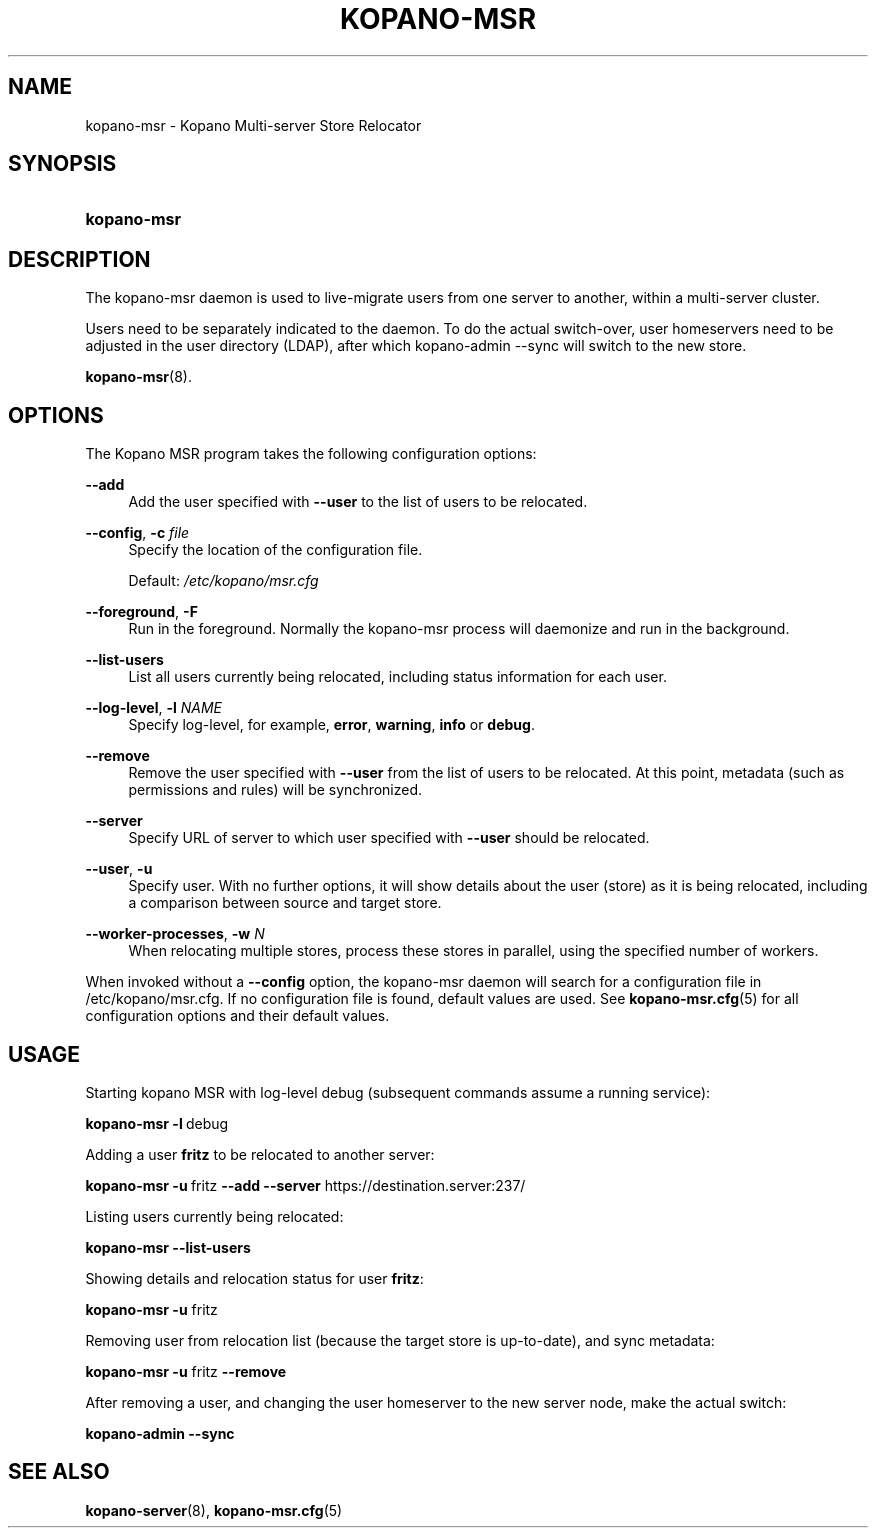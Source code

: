 .TH "KOPANO\-MSR" "8" "November 2016" "Kopano 8" "Kopano Core user reference"
.\" http://bugs.debian.org/507673
.ie \n(.g .ds Aq \(aq
.el       .ds Aq '
.\" disable hyphenation
.nh
.\" disable justification (adjust text to left margin only)
.ad l
.SH "NAME"
kopano-msr \- Kopano Multi-server Store Relocator
.SH "SYNOPSIS"
.HP \w'\fBkopano\-msr\fR\ 'u
\fBkopano\-msr\fR
.SH "DESCRIPTION"
.PP
The kopano\-msr daemon is used to live-migrate users from one server to another, within a multi-server cluster.
.PP
Users need to be separately indicated to the daemon. To do the actual switch-over, user homeservers need to be
adjusted in the user directory (LDAP), after which kopano-admin --sync will switch to the new store.

\fBkopano-msr\fR(8).
.SH "OPTIONS"
.PP
The Kopano MSR program takes the following configuration options:
.PP
\fB\-\-add\fR
.RS 4
Add the user specified with \fB\-\-user\fR to the list of users to be relocated.
.RE
.PP
\fB\-\-config\fR, \fB\-c\fR \fIfile\fR
.RS 4
Specify the location of the configuration file.
.sp
Default:
\fI/etc/kopano/msr.cfg\fR
.RE
.PP
\fB\-\-foreground\fR, \fB\-F\fR
.RS 4
Run in the foreground. Normally the kopano\-msr process will daemonize and run in the background.
.RE
.PP
\fB\-\-list\-users\fR
.RS 4
List all users currently being relocated, including status information for each user.
.RE
.PP
\fB\-\-log\-level\fR, \fB\-l\fR \fINAME\fR
.RS 4
Specify log\-level, for example, \fBerror\fP, \fBwarning\fP, \fBinfo\fP or \fBdebug\fP.
.RE
.PP
\fB\-\-remove\fR
.RS 4
Remove the user specified with \fB\-\-user\fR from the list of users to be relocated. At this point,
metadata (such as permissions and rules) will be synchronized.
.RE
.PP
\fB\-\-server\fR
.RS 4
Specify URL of server to which user specified with \fB\-\-user\fR should be relocated.
.RE
.PP
\fB\-\-user\fR, \fB\-u\fR
.RS 4
Specify user. With no further options, it will show details about the user (store) as it is being relocated,
including a comparison between source and target store.
.RE
.PP
\fB\-\-worker\-processes\fR, \fB\-w\fR \fIN\fR
.RS 4
When relocating multiple stores, process these stores in parallel, using the specified number of workers.
.RE
.PP
When invoked without a \fB\-\-config\fR option, the kopano\-msr daemon will search for a configuration file in
/etc/kopano/msr.cfg. If no configuration file is found, default values are used. See
\fBkopano-msr.cfg\fR(5)
for all configuration options and their default values.
.SH "USAGE"
.PP
Starting kopano MSR with log-level debug (subsequent commands assume a running service):
.PP
\fBkopano\-msr\fR\ \fB\-l\fR\ debug
.PP
Adding a user \fBfritz\fR to be relocated to another server:
.PP
\fBkopano\-msr\fR\ \fB\-u\fR\ fritz \fB\-\-add\fR \fB\-\-server\fR https://destination.server:237/
.PP
Listing users currently being relocated:
.PP
\fBkopano\-msr\fR\ \fB\-\-list\-users\fR
.PP
Showing details and relocation status for user \fBfritz\fR:
.PP
\fBkopano\-msr\fR\ \fB\-u\fR fritz
.PP
Removing user from relocation list (because the target store is up-to-date), and sync metadata:
.PP
\fBkopano\-msr\fR\ \fB\-u\fR fritz \fB\-\-remove\fR
.PP
After removing a user, and changing the user homeserver to the new server node, make the actual switch:
.PP
\fBkopano\-admin\fR\ \fB\-\-sync\fR
.PP
.SH "SEE ALSO"
.PP
\fBkopano-server\fR(8),
\fBkopano-msr.cfg\fR(5)
